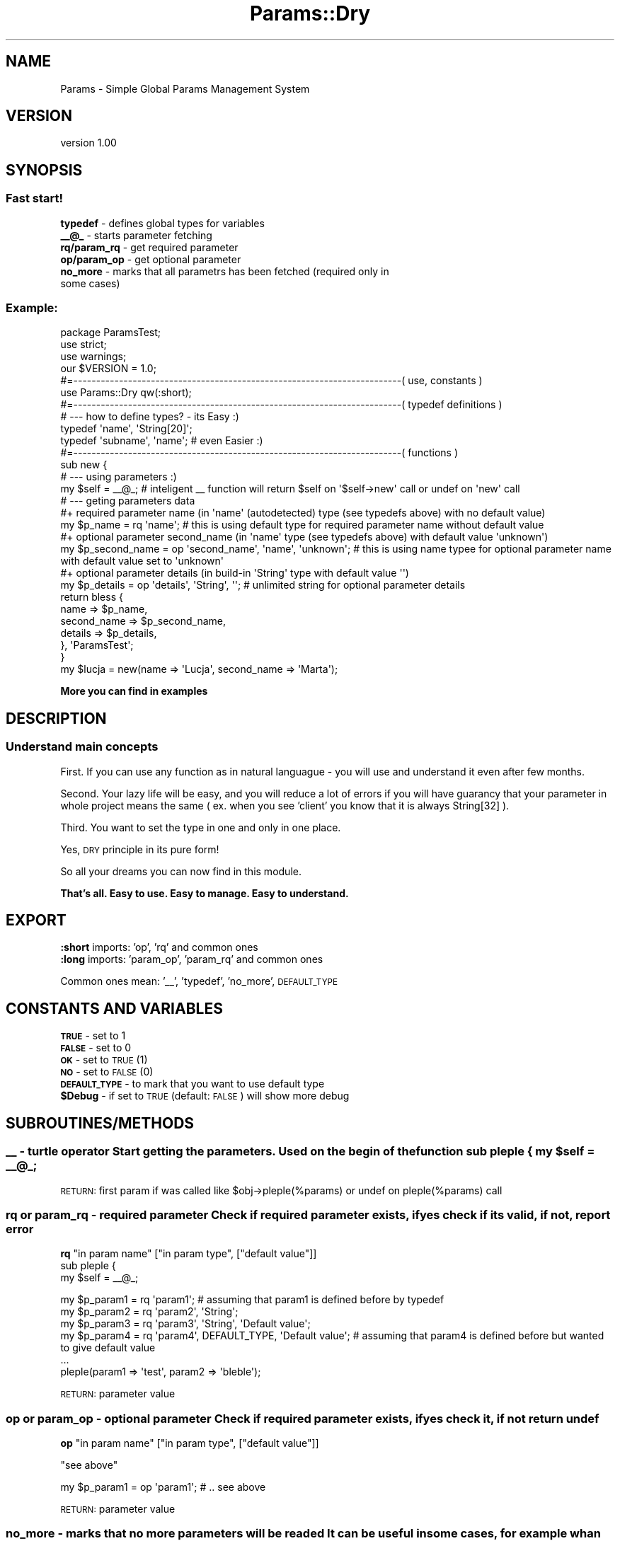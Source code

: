 .\" Automatically generated by Pod::Man 2.23 (Pod::Simple 3.14)
.\"
.\" Standard preamble:
.\" ========================================================================
.de Sp \" Vertical space (when we can't use .PP)
.if t .sp .5v
.if n .sp
..
.de Vb \" Begin verbatim text
.ft CW
.nf
.ne \\$1
..
.de Ve \" End verbatim text
.ft R
.fi
..
.\" Set up some character translations and predefined strings.  \*(-- will
.\" give an unbreakable dash, \*(PI will give pi, \*(L" will give a left
.\" double quote, and \*(R" will give a right double quote.  \*(C+ will
.\" give a nicer C++.  Capital omega is used to do unbreakable dashes and
.\" therefore won't be available.  \*(C` and \*(C' expand to `' in nroff,
.\" nothing in troff, for use with C<>.
.tr \(*W-
.ds C+ C\v'-.1v'\h'-1p'\s-2+\h'-1p'+\s0\v'.1v'\h'-1p'
.ie n \{\
.    ds -- \(*W-
.    ds PI pi
.    if (\n(.H=4u)&(1m=24u) .ds -- \(*W\h'-12u'\(*W\h'-12u'-\" diablo 10 pitch
.    if (\n(.H=4u)&(1m=20u) .ds -- \(*W\h'-12u'\(*W\h'-8u'-\"  diablo 12 pitch
.    ds L" ""
.    ds R" ""
.    ds C` ""
.    ds C' ""
'br\}
.el\{\
.    ds -- \|\(em\|
.    ds PI \(*p
.    ds L" ``
.    ds R" ''
'br\}
.\"
.\" Escape single quotes in literal strings from groff's Unicode transform.
.ie \n(.g .ds Aq \(aq
.el       .ds Aq '
.\"
.\" If the F register is turned on, we'll generate index entries on stderr for
.\" titles (.TH), headers (.SH), subsections (.SS), items (.Ip), and index
.\" entries marked with X<> in POD.  Of course, you'll have to process the
.\" output yourself in some meaningful fashion.
.ie \nF \{\
.    de IX
.    tm Index:\\$1\t\\n%\t"\\$2"
..
.    nr % 0
.    rr F
.\}
.el \{\
.    de IX
..
.\}
.\"
.\" Accent mark definitions (@(#)ms.acc 1.5 88/02/08 SMI; from UCB 4.2).
.\" Fear.  Run.  Save yourself.  No user-serviceable parts.
.    \" fudge factors for nroff and troff
.if n \{\
.    ds #H 0
.    ds #V .8m
.    ds #F .3m
.    ds #[ \f1
.    ds #] \fP
.\}
.if t \{\
.    ds #H ((1u-(\\\\n(.fu%2u))*.13m)
.    ds #V .6m
.    ds #F 0
.    ds #[ \&
.    ds #] \&
.\}
.    \" simple accents for nroff and troff
.if n \{\
.    ds ' \&
.    ds ` \&
.    ds ^ \&
.    ds , \&
.    ds ~ ~
.    ds /
.\}
.if t \{\
.    ds ' \\k:\h'-(\\n(.wu*8/10-\*(#H)'\'\h"|\\n:u"
.    ds ` \\k:\h'-(\\n(.wu*8/10-\*(#H)'\`\h'|\\n:u'
.    ds ^ \\k:\h'-(\\n(.wu*10/11-\*(#H)'^\h'|\\n:u'
.    ds , \\k:\h'-(\\n(.wu*8/10)',\h'|\\n:u'
.    ds ~ \\k:\h'-(\\n(.wu-\*(#H-.1m)'~\h'|\\n:u'
.    ds / \\k:\h'-(\\n(.wu*8/10-\*(#H)'\z\(sl\h'|\\n:u'
.\}
.    \" troff and (daisy-wheel) nroff accents
.ds : \\k:\h'-(\\n(.wu*8/10-\*(#H+.1m+\*(#F)'\v'-\*(#V'\z.\h'.2m+\*(#F'.\h'|\\n:u'\v'\*(#V'
.ds 8 \h'\*(#H'\(*b\h'-\*(#H'
.ds o \\k:\h'-(\\n(.wu+\w'\(de'u-\*(#H)/2u'\v'-.3n'\*(#[\z\(de\v'.3n'\h'|\\n:u'\*(#]
.ds d- \h'\*(#H'\(pd\h'-\w'~'u'\v'-.25m'\f2\(hy\fP\v'.25m'\h'-\*(#H'
.ds D- D\\k:\h'-\w'D'u'\v'-.11m'\z\(hy\v'.11m'\h'|\\n:u'
.ds th \*(#[\v'.3m'\s+1I\s-1\v'-.3m'\h'-(\w'I'u*2/3)'\s-1o\s+1\*(#]
.ds Th \*(#[\s+2I\s-2\h'-\w'I'u*3/5'\v'-.3m'o\v'.3m'\*(#]
.ds ae a\h'-(\w'a'u*4/10)'e
.ds Ae A\h'-(\w'A'u*4/10)'E
.    \" corrections for vroff
.if v .ds ~ \\k:\h'-(\\n(.wu*9/10-\*(#H)'\s-2\u~\d\s+2\h'|\\n:u'
.if v .ds ^ \\k:\h'-(\\n(.wu*10/11-\*(#H)'\v'-.4m'^\v'.4m'\h'|\\n:u'
.    \" for low resolution devices (crt and lpr)
.if \n(.H>23 .if \n(.V>19 \
\{\
.    ds : e
.    ds 8 ss
.    ds o a
.    ds d- d\h'-1'\(ga
.    ds D- D\h'-1'\(hy
.    ds th \o'bp'
.    ds Th \o'LP'
.    ds ae ae
.    ds Ae AE
.\}
.rm #[ #] #H #V #F C
.\" ========================================================================
.\"
.IX Title "Params::Dry 3"
.TH Params::Dry 3 "2013-07-24" "perl v5.12.5" "User Contributed Perl Documentation"
.\" For nroff, turn off justification.  Always turn off hyphenation; it makes
.\" way too many mistakes in technical documents.
.if n .ad l
.nh
.SH "NAME"
Params \- Simple Global Params Management System
.SH "VERSION"
.IX Header "VERSION"
version 1.00
.SH "SYNOPSIS"
.IX Header "SYNOPSIS"
.SS "Fast start!"
.IX Subsection "Fast start!"
.IP "\fBtypedef\fR \- defines global types for variables" 2
.IX Item "typedef - defines global types for variables"
.PD 0
.IP "\fB_\|_@_\fR \- starts parameter fetching" 2
.IX Item "__@_ - starts parameter fetching"
.IP "\fBrq/param_rq\fR \- get required parameter" 2
.IX Item "rq/param_rq - get required parameter"
.IP "\fBop/param_op\fR \- get optional parameter" 2
.IX Item "op/param_op - get optional parameter"
.IP "\fBno_more\fR \- marks that all parametrs has been fetched (required only in some cases)" 2
.IX Item "no_more - marks that all parametrs has been fetched (required only in some cases)"
.PD
.SS "Example:"
.IX Subsection "Example:"
.Vb 1
\&    package ParamsTest;
\&
\&    use strict;
\&    use warnings;
\&
\&    our $VERSION = 1.0;
\&
\&    #=\-\-\-\-\-\-\-\-\-\-\-\-\-\-\-\-\-\-\-\-\-\-\-\-\-\-\-\-\-\-\-\-\-\-\-\-\-\-\-\-\-\-\-\-\-\-\-\-\-\-\-\-\-\-\-\-\-\-\-\-\-\-\-\-\-\-\-\-\-\-\-\-( use, constants )
\&
\&    use Params::Dry qw(:short);
\&
\&    #=\-\-\-\-\-\-\-\-\-\-\-\-\-\-\-\-\-\-\-\-\-\-\-\-\-\-\-\-\-\-\-\-\-\-\-\-\-\-\-\-\-\-\-\-\-\-\-\-\-\-\-\-\-\-\-\-\-\-\-\-\-\-\-\-\-\-\-\-\-\-\-\-( typedef definitions )
\&
\&    # \-\-\- how to define types?  \- its Easy :)
\&    typedef \*(Aqname\*(Aq, \*(AqString[20]\*(Aq;   
\&  
\&    typedef \*(Aqsubname\*(Aq, \*(Aqname\*(Aq;  # even Easier :)  
\&
\&    #=\-\-\-\-\-\-\-\-\-\-\-\-\-\-\-\-\-\-\-\-\-\-\-\-\-\-\-\-\-\-\-\-\-\-\-\-\-\-\-\-\-\-\-\-\-\-\-\-\-\-\-\-\-\-\-\-\-\-\-\-\-\-\-\-\-\-\-\-\-\-\-\-( functions )
\&
\&
\&    sub new {
\&        
\&        # \-\-\- using parameters :)
\&        
\&        my $self = _\|_@_;    # inteligent _\|_ function will return $self on \*(Aq$self\->new\*(Aq call or undef on \*(Aqnew\*(Aq call
\&        
\&        # \-\-\- geting parameters data 
\&
\&        #+ required parameter name (in \*(Aqname\*(Aq (autodetected) type (see typedefs above) with no default value)
\&        my $p_name          = rq \*(Aqname\*(Aq; # this is using default type for required parameter name without default value
\&
\&        #+ optional parameter second_name (in \*(Aqname\*(Aq type (see typedefs above) with default value \*(Aqunknown\*(Aq)
\&        my $p_second_name   = op \*(Aqsecond_name\*(Aq, \*(Aqname\*(Aq, \*(Aqunknown\*(Aq; # this is using name typee for optional parameter name with default value set to \*(Aqunknown\*(Aq
\&
\&        #+ optional parameter details (in build\-in \*(AqString\*(Aq type  with default value \*(Aq\*(Aq)
\&        my $p_details       = op \*(Aqdetails\*(Aq, \*(AqString\*(Aq, \*(Aq\*(Aq; # unlimited string for optional parameter details
\&        
\&        return bless { 
\&                    name        => $p_name,
\&                    second_name => $p_second_name,
\&                    details     => $p_details, 
\&                }, \*(AqParamsTest\*(Aq;
\&    }
\&
\&    my $lucja = new(name => \*(AqLucja\*(Aq, second_name => \*(AqMarta\*(Aq);
.Ve
.PP
\&\fBMore you can find in examples\fR
.SH "DESCRIPTION"
.IX Header "DESCRIPTION"
.SS "Understand main concepts"
.IX Subsection "Understand main concepts"
First. If you can use any function as in natural languague \- you will use and understand it even after few months.
.PP
Second. Your lazy life will be easy, and you will reduce a lot of errors if you will have guarancy that your parameter 
in whole project means the same ( ex. when you see 'client' you know that it is always String[32] ).
.PP
Third. You want to set the type in one and only in one place.
.PP
Yes, \s-1DRY\s0 principle in its pure form!
.PP
So all your dreams you can now find in this module.
.PP
\&\fBThat's all. Easy to use. Easy to manage. Easy to understand.\fR
.SH "EXPORT"
.IX Header "EXPORT"
.IP "\fB:short\fR imports: 'op', 'rq' and common ones" 2
.IX Item ":short imports: 'op', 'rq' and common ones"
.PD 0
.IP "\fB:long\fR imports: 'param_op', 'param_rq' and common ones" 2
.IX Item ":long imports: 'param_op', 'param_rq' and common ones"
.PD
.PP
Common ones mean: '_\|_', 'typedef', 'no_more', \s-1DEFAULT_TYPE\s0
.SH "CONSTANTS AND VARIABLES"
.IX Header "CONSTANTS AND VARIABLES"
.IP "\fB\s-1TRUE\s0\fR \- set to 1" 2
.IX Item "TRUE - set to 1"
.PD 0
.IP "\fB\s-1FALSE\s0\fR \- set to 0" 2
.IX Item "FALSE - set to 0"
.IP "\fB\s-1OK\s0\fR \- set to \s-1TRUE\s0 (1)" 2
.IX Item "OK - set to TRUE (1)"
.IP "\fB\s-1NO\s0\fR \- set to \s-1FALSE\s0 (0)" 2
.IX Item "NO - set to FALSE (0)"
.IP "\fB\s-1DEFAULT_TYPE\s0\fR \- to mark that you want to use default type" 2
.IX Item "DEFAULT_TYPE - to mark that you want to use default type"
.ie n .IP "\fB\fB$Debug\fB\fR \- if set to \s-1TRUE\s0 (default: \s-1FALSE\s0) will show more debug" 2
.el .IP "\fB\f(CB$Debug\fB\fR \- if set to \s-1TRUE\s0 (default: \s-1FALSE\s0) will show more debug" 2
.IX Item "$Debug - if set to TRUE (default: FALSE) will show more debug"
.PD
.SH "SUBROUTINES/METHODS"
.IX Header "SUBROUTINES/METHODS"
.ie n .SS "\fB_\|_\fP \- turtle operator Start getting the parameters. Used on the begin of the function sub pleple { my $self = _\|_@_;"
.el .SS "\fB_\|_\fP \- turtle operator Start getting the parameters. Used on the begin of the function sub pleple { my \f(CW$self\fP = _\|_@_;"
.IX Subsection "__ - turtle operator Start getting the parameters. Used on the begin of the function sub pleple { my $self = __@_;"
\&\s-1RETURN:\s0 first param if was called like \f(CW$obj\fR\->pleple(%params) or undef on pleple(%params) call
.SS "\fBrq\fP or \fBparam_rq\fP \- required parameter Check if required parameter exists, if yes check if its valid, if not, report error"
.IX Subsection "rq or param_rq - required parameter Check if required parameter exists, if yes check if its valid, if not, report error"
\&\fBrq\fR \f(CW\*(C`in param name\*(C'\fR [\f(CW\*(C`in param type\*(C'\fR, [\f(CW\*(C`default value\*(C'\fR]]
    sub pleple {
        my \f(CW$self\fR = _\|_@_;
.PP
.Vb 4
\&        my $p_param1 = rq \*(Aqparam1\*(Aq; # assuming that param1 is defined before by typedef
\&        my $p_param2 = rq \*(Aqparam2\*(Aq, \*(AqString\*(Aq;
\&        my $p_param3 = rq \*(Aqparam3\*(Aq, \*(AqString\*(Aq, \*(AqDefault value\*(Aq;
\&        my $p_param4 = rq \*(Aqparam4\*(Aq, DEFAULT_TYPE, \*(AqDefault value\*(Aq; # assuming that param4 is defined before but wanted to give default value
\&
\&    ...
\&
\&    pleple(param1 => \*(Aqtest\*(Aq, param2 => \*(Aqbleble\*(Aq);
.Ve
.PP
\&\s-1RETURN:\s0 parameter value
.SS "\fBop\fP or \fBparam_op\fP \- optional parameter Check if required parameter exists, if yes check it, if not return undef"
.IX Subsection "op or param_op - optional parameter Check if required parameter exists, if yes check it, if not return undef"
\&\fBop\fR \f(CW\*(C`in param name\*(C'\fR [\f(CW\*(C`in param type\*(C'\fR, [\f(CW\*(C`default value\*(C'\fR]]
.PP
\&\f(CW\*(C`see above\*(C'\fR
.PP
.Vb 1
\&    my $p_param1 = op \*(Aqparam1\*(Aq; # .. see above
.Ve
.PP
\&\s-1RETURN:\s0 parameter value
.SS "\fBno_more\fP \- marks that no more parameters will be readed It can be useful in some cases, for example whan default value of the param is the function call and this function is using parameters as well."
.IX Subsection "no_more - marks that no more parameters will be readed It can be useful in some cases, for example whan default value of the param is the function call and this function is using parameters as well."
The function is getting from internal stack previous parameters
.PP
Example.
    sub get_val {
        my \f(CW$self\fR = _\|_@_;
.PP
.Vb 1
\&        my $p_name = rq \*(Aqname\*(Aq;
\&
\&        no_more; # to give back old parameters
\&
\&    }
\&
\&    sub main {
\&        my $self = _\|_@_;
\&        
\&        my $p_nick = rq \*(Aqnick\*(Aq, \*(AqString\*(Aq, $self\->get_val(name => \*(Aqsomename\*(Aq);
\&
\&    }
.Ve
.PP
It is good practice to use no_more at the end of geting parameters
Also the strict parameter checking implementation is planed in next releases
(so using no_more you will be able to die if apear more parameters that was fetched \- to avoid misspelings)
.SH "BUILD IN TYPES"
.IX Header "BUILD IN TYPES"
.IP "\fBString\fR \- can be used with parameters (like: String[20]) which mean max 20 chars string" 2
.IX Item "String - can be used with parameters (like: String[20]) which mean max 20 chars string"
.PD 0
.IP "\fBInt\fR \- can be used with parameters (like: Int[3]) which mean max 3 chars int not counting signs" 2
.IX Item "Int - can be used with parameters (like: Int[3]) which mean max 3 chars int not counting signs"
.IP "\fBFloat\fR \- number with decimal part" 2
.IX Item "Float - number with decimal part"
.IP "\fBBool\fR \- boolean value (can be 0 or 1)" 2
.IX Item "Bool - boolean value (can be 0 or 1)"
.IP "\fBObject\fR \- check if is an object. Optional parameter extend check of exact object checking ex. Object[DBI::db]" 2
.IX Item "Object - check if is an object. Optional parameter extend check of exact object checking ex. Object[DBI::db]"
.IP "\fBRef\fR \- any reference, Optional parameter defines type of the reference" 2
.IX Item "Ref - any reference, Optional parameter defines type of the reference"
.IP "\fBScalar\fR \- short cut of Ref[Scalar]" 2
.IX Item "Scalar - short cut of Ref[Scalar]"
.IP "\fBArray\fR \- short cut of Ref[Array]" 2
.IX Item "Array - short cut of Ref[Array]"
.IP "\fBHash\fR \- short cut of Ref[Hash]" 2
.IX Item "Hash - short cut of Ref[Hash]"
.IP "\fBCode\fR \- short cut of Ref[Code]" 2
.IX Item "Code - short cut of Ref[Code]"
.PD
.SH "EXTENDING INTERNAL TYPES"
.IX Header "EXTENDING INTERNAL TYPES"
You can always write your module to check parameters. Please use always subnamespace of Params::Dry::Types
.PP
You will to your check function \f(CW\*(C`param value\*(C'\fR and list of the type parameters
.PP
Example.
.PP
.Vb 1
\&    package Params::Dry::Types::Super;
\&
\&    use Params::Dry::Types qw(:const);
\&
\&    sub String {
\&        Params::Dry::Types::String(@_) and $_[0] =~ /Super/ and return PASS;
\&        return FAIL;
\&    }
\&
\&    ...
\&
\&    package main;
\&
\&    sub test {
\&        my $self = _\|_@_;
\&
\&        my $p_super_name = rq \*(Aqsuper_name\*(Aq, \*(AqSuper::String\*(Aq; # that\*(Aqs all folks!
\&        
\&        ...
\&    }
.Ve
.SH "ADDITIONAL INFORMATION"
.IX Header "ADDITIONAL INFORMATION"
\&\fB1. I didn't wrote here any special extensions (callbacks, ordered parameter list, evals etc). Params::Dry module has to be fast.\fR
.PP
If there will be any extension in future. It will be in separate module.
.PP
\&\fB2. Ordered parameters list or named parameter list? Named parameter list. For sure.\fR
.PP
Majority of the time you are spending on \s-1READING\s0 code, not writing it. So for sure named parameter list is better.
.SH "AUTHOR"
.IX Header "AUTHOR"
Pawel Guspiel (neo77), \f(CW\*(C`<neo at cpan.org>\*(C'\fR
.SH "BUGS"
.IX Header "BUGS"
Please report any bugs or feature requests to \f(CW\*(C`bug\-params at rt.cpan.org\*(C'\fR, or through
the web interface at http://rt.cpan.org/NoAuth/ReportBug.html?Queue=Params\-Dry <http://rt.cpan.org/NoAuth/ReportBug.html?Queue=Params-Dry>.  I will be notified, and then you'll
automatically be notified of progress on your bug as I make changes.
.SH "SUPPORT"
.IX Header "SUPPORT"
You can find documentation for this module with the perldoc command.
.PP
.Vb 1
\&    perldoc Params::Dry
.Ve
.PP
You can also look for information at:
.IP "\(bu" 4
\&\s-1RT:\s0 \s-1CPAN\s0's request tracker (report bugs here)
.Sp
http://rt.cpan.org/NoAuth/Bugs.html?Dist=Params\-Dry <http://rt.cpan.org/NoAuth/Bugs.html?Dist=Params-Dry>
.IP "\(bu" 4
AnnoCPAN: Annotated \s-1CPAN\s0 documentation
.Sp
http://annocpan.org/dist/Params\-Dry <http://annocpan.org/dist/Params-Dry>
.IP "\(bu" 4
\&\s-1CPAN\s0 Ratings
.Sp
http://cpanratings.perl.org/d/Params\-Dry <http://cpanratings.perl.org/d/Params-Dry>
.IP "\(bu" 4
Search \s-1CPAN\s0
.Sp
http://search.cpan.org/dist/Params\-Dry/ <http://search.cpan.org/dist/Params-Dry/>
.SH "ACKNOWLEDGEMENTS"
.IX Header "ACKNOWLEDGEMENTS"
.SH "LICENSE AND COPYRIGHT"
.IX Header "LICENSE AND COPYRIGHT"
Copyright 2013 Pawel Guspiel (neo77).
.PP
This program is free software; you can redistribute it and/or modify it
under the terms of the the Artistic License (2.0). You may obtain a
copy of the full license at:
.PP
<http://www.perlfoundation.org/artistic_license_2_0>
.PP
Any use, modification, and distribution of the Standard or Modified
Versions is governed by this Artistic License. By using, modifying or
distributing the Package, you accept this license. Do not use, modify,
or distribute the Package, if you do not accept this license.
.PP
If your Modified Version has been derived from a Modified Version made
by someone other than you, you are nevertheless required to ensure that
your Modified Version complies with the requirements of this license.
.PP
This license does not grant you the right to use any trademark, service
mark, tradename, or logo of the Copyright Holder.
.PP
This license includes the non-exclusive, worldwide, free-of-charge
patent license to make, have made, use, offer to sell, sell, import and
otherwise transfer the Package with respect to any patent claims
licensable by the Copyright Holder that are necessarily infringed by the
Package. If you institute patent litigation (including a cross-claim or
counterclaim) against any party alleging that the Package constitutes
direct or contributory patent infringement, then this Artistic License
to you shall terminate on the date that such litigation is filed.
.PP
Disclaimer of Warranty: \s-1THE\s0 \s-1PACKAGE\s0 \s-1IS\s0 \s-1PROVIDED\s0 \s-1BY\s0 \s-1THE\s0 \s-1COPYRIGHT\s0 \s-1HOLDER\s0
\&\s-1AND\s0 \s-1CONTRIBUTORS\s0 "\s-1AS\s0 \s-1IS\s0' \s-1AND\s0 \s-1WITHOUT\s0 \s-1ANY\s0 \s-1EXPRESS\s0 \s-1OR\s0 \s-1IMPLIED\s0 \s-1WARRANTIES\s0.
\&\s-1THE\s0 \s-1IMPLIED\s0 \s-1WARRANTIES\s0 \s-1OF\s0 \s-1MERCHANTABILITY\s0, \s-1FITNESS\s0 \s-1FOR\s0 A \s-1PARTICULAR\s0
\&\s-1PURPOSE\s0, \s-1OR\s0 NON-INFRINGEMENT \s-1ARE\s0 \s-1DISCLAIMED\s0 \s-1TO\s0 \s-1THE\s0 \s-1EXTENT\s0 \s-1PERMITTED\s0 \s-1BY\s0
\&\s-1YOUR\s0 \s-1LOCAL\s0 \s-1LAW\s0. \s-1UNLESS\s0 \s-1REQUIRED\s0 \s-1BY\s0 \s-1LAW\s0, \s-1NO\s0 \s-1COPYRIGHT\s0 \s-1HOLDER\s0 \s-1OR\s0
\&\s-1CONTRIBUTOR\s0 \s-1WILL\s0 \s-1BE\s0 \s-1LIABLE\s0 \s-1FOR\s0 \s-1ANY\s0 \s-1DIRECT\s0, \s-1INDIRECT\s0, \s-1INCIDENTAL\s0, \s-1OR\s0
\&\s-1CONSEQUENTIAL\s0 \s-1DAMAGES\s0 \s-1ARISING\s0 \s-1IN\s0 \s-1ANY\s0 \s-1WAY\s0 \s-1OUT\s0 \s-1OF\s0 \s-1THE\s0 \s-1USE\s0 \s-1OF\s0 \s-1THE\s0 \s-1PACKAGE\s0,
\&\s-1EVEN\s0 \s-1IF\s0 \s-1ADVISED\s0 \s-1OF\s0 \s-1THE\s0 \s-1POSSIBILITY\s0 \s-1OF\s0 \s-1SUCH\s0 \s-1DAMAGE\s0.
